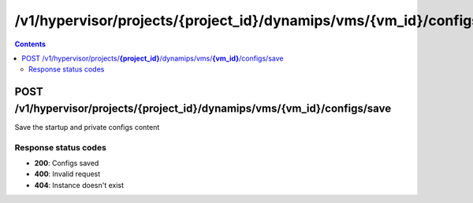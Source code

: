 /v1/hypervisor/projects/{project_id}/dynamips/vms/{vm_id}/configs/save
------------------------------------------------------------------------------------------------------------------------------------------

.. contents::

POST /v1/hypervisor/projects/**{project_id}**/dynamips/vms/**{vm_id}**/configs/save
~~~~~~~~~~~~~~~~~~~~~~~~~~~~~~~~~~~~~~~~~~~~~~~~~~~~~~~~~~~~~~~~~~~~~~~~~~~~~~~~~~~~~~~~~~~~~~~~~~~~~~~~~~~~~~~~~~~~~~~~~~~~~~~~~~~~~~~~~~~~~~~~~~~~~~~~~~~~~~
Save the startup and private configs content

Response status codes
**********************
- **200**: Configs saved
- **400**: Invalid request
- **404**: Instance doesn't exist

